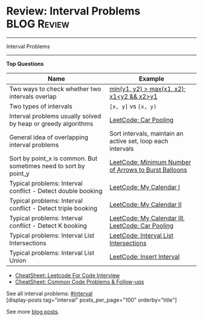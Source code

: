 * Review: Interval Problems                                     :BLOG:Review:
#+STARTUP: showeverything
#+OPTIONS: toc:nil \n:t ^:nil creator:nil d:nil
:PROPERTIES:
:type: interval, review
:END:
---------------------------------------------------------------------
Interval Problems
---------------------------------------------------------------------
#+BEGIN_HTML
<a href="https://github.com/dennyzhang/code.dennyzhang.com/tree/master/review/review-interval"><img align="right" width="200" height="183" src="https://www.dennyzhang.com/wp-content/uploads/denny/watermark/github.png" /></a>
#+END_HTML

*Top Questions*
| Name                                                             | Example                                                     |
|------------------------------------------------------------------+-------------------------------------------------------------|
| Two ways to check whether two intervals overlap                  | _min(y1, y2) > max(x1, x2)_; _x1<y2 && x2>y1_               |
| Two types of intervals                                           | =[x, y]= vs =[x, y)=                                        |
| Interval problems usually solved by heap or greedy algorithms    | [[https://code.dennyzhang.com/car-pooling][LeetCode: Car Pooling]]                                       |
| General idea of overlapping interval problems                    | Sort intervals, maintain an active set, loop each intervals |
| Sort by point_x is common. But sometimes need to sort by point_y | [[https://code.dennyzhang.com/minimum-number-of-arrows-to-burst-balloons][LeetCode: Minimum Number of Arrows to Burst Balloons]]        |
| Typical problems: Interval conflict - Detect double booking      | [[https://code.dennyzhang.com/my-calendar-i][LeetCode: My Calendar I]]                                     |
| Typical problems: Interval conflict - Detect triple booking      | [[https://code.dennyzhang.com/my-calendar-ii][LeetCode: My Calendar II]]                                    |
| Typical problems: Interval conflict - Detect K booking           | [[https://code.dennyzhang.com/my-calendar-iii][LeetCode: My Calendar III]], [[https://code.dennyzhang.com/car-pooling][LeetCode: Car Pooling]]            |
| Typical problems: Interval List Intersections                    | [[https://code.dennyzhang.com/interval-list-intersections][LeetCode: Interval List Intersections]]                       |
| Typical problems: Interval List Union                            | [[https://code.dennyzhang.com/insert-interval][LeetCode: Insert Interval]]                                   |

- [[https://cheatsheet.dennyzhang.com/cheatsheet-leetcode-A4][CheatSheet: Leetcode For Code Interview]]
- [[https://cheatsheet.dennyzhang.com/cheatsheet-followup-A4][CheatSheet: Common Code Problems & Follow-ups]]

See all interval problems: [[https://code.dennyzhang.com/tag/interval/][#interval]]
[display-posts tag="interval" posts_per_page="100" orderby="title"]

See more [[https://code.dennyzhang.com/?s=blog+posts][blog posts]].

#+BEGIN_HTML
<div style="overflow: hidden;">
<div style="float: left; padding: 5px"> <a href="https://www.linkedin.com/in/dennyzhang001"><img src="https://www.dennyzhang.com/wp-content/uploads/sns/linkedin.png" alt="linkedin" /></a></div>
<div style="float: left; padding: 5px"><a href="https://github.com/DennyZhang"><img src="https://www.dennyzhang.com/wp-content/uploads/sns/github.png" alt="github" /></a></div>
<div style="float: left; padding: 5px"><a href="https://www.dennyzhang.com/slack" target="_blank" rel="nofollow"><img src="https://www.dennyzhang.com/wp-content/uploads/sns/slack.png" alt="slack"/></a></div>
</div>
#+END_HTML
* org-mode configuration                                           :noexport:
#+STARTUP: overview customtime noalign logdone showall
#+DESCRIPTION:
#+KEYWORDS:
#+LATEX_HEADER: \usepackage[margin=0.6in]{geometry}
#+LaTeX_CLASS_OPTIONS: [8pt]
#+LATEX_HEADER: \usepackage[english]{babel}
#+LATEX_HEADER: \usepackage{lastpage}
#+LATEX_HEADER: \usepackage{fancyhdr}
#+LATEX_HEADER: \pagestyle{fancy}
#+LATEX_HEADER: \fancyhf{}
#+LATEX_HEADER: \rhead{Updated: \today}
#+LATEX_HEADER: \rfoot{\thepage\ of \pageref{LastPage}}
#+LATEX_HEADER: \lfoot{\href{https://github.com/dennyzhang/cheatsheet.dennyzhang.com/tree/master/cheatsheet-leetcode-A4}{GitHub: https://github.com/dennyzhang/cheatsheet.dennyzhang.com/tree/master/cheatsheet-leetcode-A4}}
#+LATEX_HEADER: \lhead{\href{https://cheatsheet.dennyzhang.com/cheatsheet-slack-A4}{Blog URL: https://cheatsheet.dennyzhang.com/cheatsheet-leetcode-A4}}
#+AUTHOR: Denny Zhang
#+EMAIL:  denny@dennyzhang.com
#+TAGS: noexport(n)
#+PRIORITIES: A D C
#+OPTIONS:   H:3 num:t toc:nil \n:nil @:t ::t |:t ^:t -:t f:t *:t <:t
#+OPTIONS:   TeX:t LaTeX:nil skip:nil d:nil todo:t pri:nil tags:not-in-toc
#+EXPORT_EXCLUDE_TAGS: exclude noexport
#+SEQ_TODO: TODO HALF ASSIGN | DONE BYPASS DELEGATE CANCELED DEFERRED
#+LINK_UP:
#+LINK_HOME:

